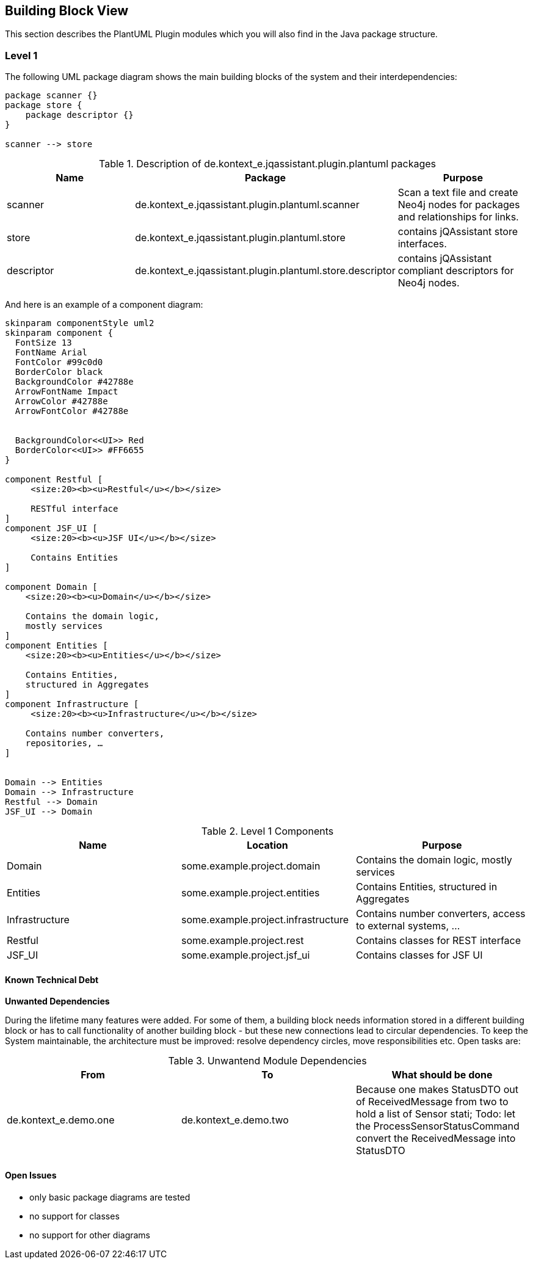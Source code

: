[[section-building-block-view]]
== Building Block View

This section describes the PlantUML Plugin modules which you will also find in the
Java package structure.

=== Level 1


The following UML package diagram shows the main building blocks of the system and their interdependencies:

["plantuml","MainBuildingBlocks","png"]
-----
package scanner {}
package store {
    package descriptor {}
}

scanner --> store

-----

.Description of de.kontext_e.jqassistant.plugin.plantuml packages
[options="header"]
|====
| Name          | Package                                                       | Purpose
| scanner       | de.kontext_e.jqassistant.plugin.plantuml.scanner              | Scan a text file and create Neo4j nodes for packages and relationships for links.
| store         | de.kontext_e.jqassistant.plugin.plantuml.store                | contains jQAssistant store interfaces.
| descriptor    | de.kontext_e.jqassistant.plugin.plantuml.store.descriptor     | contains jQAssistant compliant descriptors for Neo4j nodes.
|====


And here is an example of a component diagram:

["plantuml","Components","png"]
-----
skinparam componentStyle uml2
skinparam component {
  FontSize 13
  FontName Arial
  FontColor #99c0d0
  BorderColor black
  BackgroundColor #42788e
  ArrowFontName Impact
  ArrowColor #42788e
  ArrowFontColor #42788e


  BackgroundColor<<UI>> Red
  BorderColor<<UI>> #FF6655
}

component Restful [
     <size:20><b><u>Restful</u></b></size>

     RESTful interface
]
component JSF_UI [
     <size:20><b><u>JSF UI</u></b></size>

     Contains Entities
]

component Domain [
    <size:20><b><u>Domain</u></b></size>

    Contains the domain logic,
    mostly services
]
component Entities [
    <size:20><b><u>Entities</u></b></size>

    Contains Entities,
    structured in Aggregates
]
component Infrastructure [
     <size:20><b><u>Infrastructure</u></b></size>

    Contains number converters,
    repositories, …​
]


Domain --> Entities
Domain --> Infrastructure
Restful --> Domain
JSF_UI --> Domain
-----

.Level 1 Components
[options="header"]
|===
| Name              | Location                          | Purpose
| Domain            | some.example.project.domain           | Contains the domain logic, mostly services
| Entities          | some.example.project.entities         | Contains Entities, structured in Aggregates
| Infrastructure    | some.example.project.infrastructure   | Contains number converters, access to external systems, ...
| Restful           | some.example.project.rest             | Contains classes for REST interface
| JSF_UI            | some.example.project.jsf_ui           | Contains classes for JSF UI
|===


==== Known Technical Debt

*Unwanted Dependencies*

During the lifetime many features were added. For some of them, a building block needs information stored in
a different building block or has to call functionality of another building block - but these new connections
lead to circular dependencies. To keep the System maintainable, the architecture must be improved:
resolve dependency circles, move responsibilities etc. Open tasks are:

.Unwantend Module Dependencies
[options="header"]
|===
| From                      | To                    | What should be done
| de.kontext_e.demo.one     | de.kontext_e.demo.two | Because one makes StatusDTO out of ReceivedMessage from two to hold a list of Sensor stati; Todo: let the ProcessSensorStatusCommand convert the ReceivedMessage into StatusDTO
|===


==== Open Issues
* only basic package diagrams are tested
* no support for classes
* no support for other diagrams
